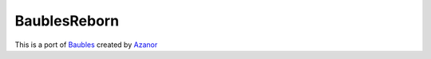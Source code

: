 =============
BaublesReborn
=============

This is a port of `Baubles`_ created by `Azanor`_ 

.. _Baubles: https://github.com/Azanor/Baubles
.. _Azanor: https://github.com/Azanor/

